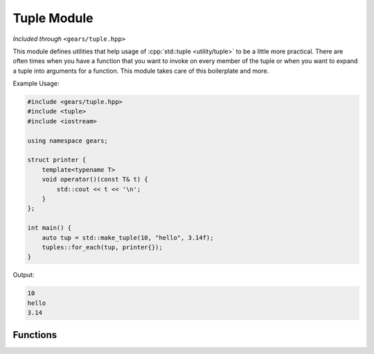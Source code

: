 .. default-domain:: cpp
.. highlight:: cpp
.. namespace:: gears::tuple
.. _gears-modules-tuple:

Tuple Module
===============

*Included through* ``<gears/tuple.hpp>``

This module defines utilities that help usage of :cpp:`std::tuple <utility/tuple>` to be a little
more practical. There are often times when you have a function that you want to invoke on every
member of the tuple or when you want to expand a tuple into arguments for a function. This module
takes care of this boilerplate and more.

Example Usage:

.. code-block:: cpp

    #include <gears/tuple.hpp>
    #include <tuple>
    #include <iostream>

    using namespace gears;

    struct printer {
        template<typename T>
        void operator()(const T& t) {
            std::cout << t << '\n';
        }
    };

    int main() {
        auto tup = std::make_tuple(10, "hello", 3.14f);
        tuples::for_each(tup, printer{});
    }

Output:

.. code-block:: none

    10
    hello
    3.14


Functions
------------

.. function:: constexpr void for_each(const Tuple& tuple, Function&& f)

    Calls the the function ``f`` on every member of the tuple. The function provided has
    to be generic and work with all members of the tuple. While a return type can be used
    with the function, it is silently discarded.

    :param tuple: The tuple to loop over.
    :param f: The function to invoke to every member of the tuple.
    :subinclude: algorithm.hpp

.. function:: constexpr auto invoke(Function&& f, const Tuple& tuple)

    Expands the tuple into a parameter pack that is then applied to the function provided.
    For example, given a tuple ``std::tuple<int, float, char>`` and a function that accepts
    the signature ``(int, float, char)`` then ``invoke`` expands the tuple for
    said function to work.

    :param f: The function to invoke.
    :param tuple: The tuple to expand as arguments to the function.
    :returns: The automatically deduced return type of ``f(get<Ns>(tuple)...)``
    :subinclude: algorithm.hpp
